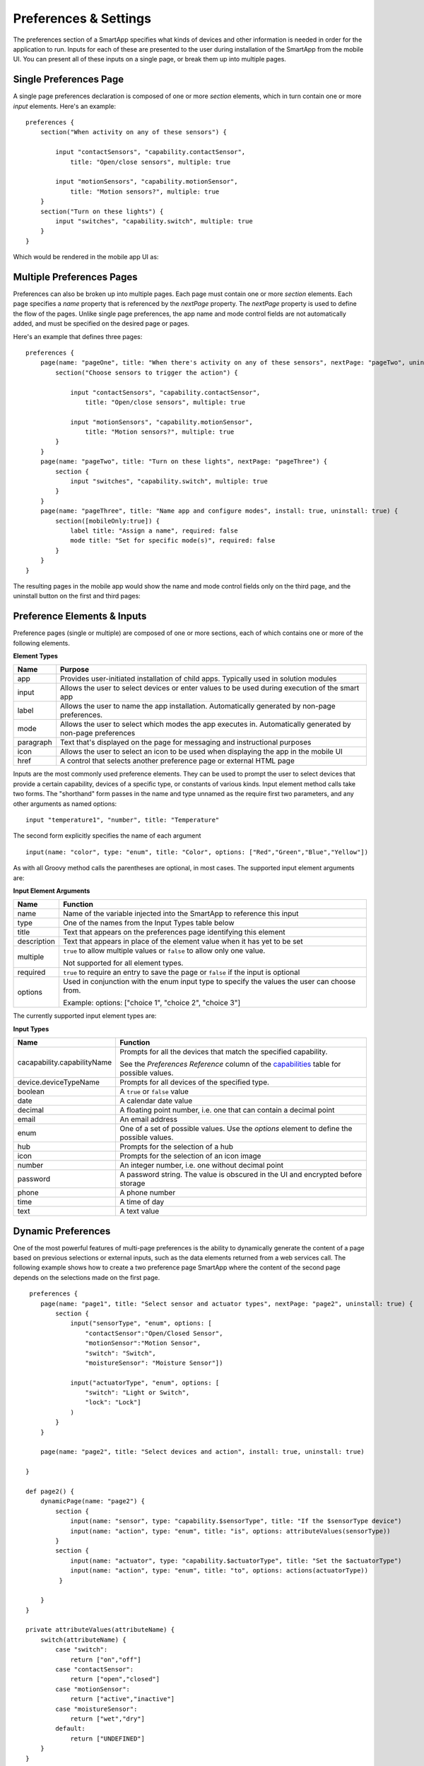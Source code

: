Preferences & Settings
======================

The preferences section of a SmartApp specifies what
kinds of devices and other information is needed in order for the
application to run. Inputs for each of these are presented to the user
during installation of the SmartApp from the mobile UI.  You can present all of these
inputs on a single page, or break them up into multiple pages. 

Single Preferences Page
-----------------------

A single page preferences declaration is composed of one or more *section* elements, which in turn contain one or more
*input* elements. Here's an example:

::

    preferences {
        section("When activity on any of these sensors") {

            input "contactSensors", "capability.contactSensor",
                title: "Open/close sensors", multiple: true

            input "motionSensors", "capability.motionSensor",
                title: "Motion sensors?", multiple: true
        }
        section("Turn on these lights") {
            input "switches", "capability.switch", multiple: true
        }
    }

Which would be rendered in the mobile app UI as:

.. image:: ../img/smartapps/single-page-preferences.png


Multiple Preferences Pages
--------------------------

Preferences can also be broken up into multiple pages. Each page must contain one or more *section*
elements. Each page specifies a *name* property that is referenced by the *nextPage* property. The *nextPage*
property is used to define the flow of the pages. Unlike single page preferences, the app name and mode control
fields are not automatically added, and must be specified on the desired page or pages.

Here's an example that defines three pages:

::

    preferences {
        page(name: "pageOne", title: "When there's activity on any of these sensors", nextPage: "pageTwo", uninstall: true) {
            section("Choose sensors to trigger the action") {

                input "contactSensors", "capability.contactSensor",
                    title: "Open/close sensors", multiple: true

                input "motionSensors", "capability.motionSensor",
                    title: "Motion sensors?", multiple: true
            }
        }
        page(name: "pageTwo", title: "Turn on these lights", nextPage: "pageThree") {
            section {
                input "switches", "capability.switch", multiple: true
            }
        }
        page(name: "pageThree", title: "Name app and configure modes", install: true, uninstall: true) {
            section([mobileOnly:true]) {
                label title: "Assign a name", required: false
                mode title: "Set for specific mode(s)", required: false
            }
        }
    }

The resulting pages in the mobile app would show the name and mode control fields only on the third page, and the
uninstall button on the first and third pages:

.. image:: ../img/smartapps/multiple-page-preferences.png


Preference Elements & Inputs
----------------------------

Preference pages (single or multiple) are composed of one or more sections, each of which contains one or more of the
following elements.

**Element Types**

============  ==========================================================================================================
**Name**      **Purpose**
------------  ----------------------------------------------------------------------------------------------------------
app           Provides user-initiated installation of child apps. Typically used in solution modules
input         Allows the user to select devices or enter values to be used during execution of the smart app
label         Allows the user to name the app installation. Automatically generated by non-page preferences.
mode          Allows the user to select which modes the app executes in. Automatically generated by non-page preferences
paragraph     Text that's displayed on the page for messaging and instructional purposes
icon          Allows the user to select an icon to be used when displaying the app in the mobile UI
href          A control that selects another preference page or external HTML page
============  ==========================================================================================================

Inputs are the most commonly used preference elements. They can be used to prompt the user to select devices that
provide a certain capability, devices of a specific type, or constants of various kinds. Input element method calls
take two forms. The "shorthand" form passes in the name and type unnamed as the require first two parameters, and any
other arguments as named options:

::

    input "temperature1", "number", title: "Temperature"

The second form explicitly specifies the name of each argument

::

    input(name: "color", type: "enum", title: "Color", options: ["Red","Green","Blue","Yellow"])

As with all Groovy method calls the parentheses are optional, in most cases. The supported input element arguments are:

**Input Element Arguments**

===========================  ===========================================================================================
**Name**                     **Function**
---------------------------  -------------------------------------------------------------------------------------------
name                         Name of the variable injected into the SmartApp to reference this input
type                         One of the names from the Input Types table below
title                        Text that appears on the preferences page identifying this element
description                  Text that appears in place of the element value when it has yet to be set
multiple                     ``true`` to allow multiple values or ``false`` to allow only one value. 

                             Not supported for all element types.
required                     ``true`` to require an entry to save the page or ``false`` if the input is optional
options                      Used in conjunction with the enum input type to specify the values the user can choose from.

                             Example: options: ["choice 1", "choice 2", "choice 3"]
===========================  ===========================================================================================

The currently supported input element types are:

**Input Types**

===========================  ===========================================================================================
**Name**                     **Function**
---------------------------  -------------------------------------------------------------------------------------------
cacapability.capabilityName  Prompts for all the devices that match the specified capability.

                             See the *Preferences Reference* column of the `capabilities <https://graph.api.smartthings.com/ide/doc/capabilities>`__
                             table for possible values.
device.deviceTypeName        Prompts for all devices of the specified type.
boolean                      A ``true`` or ``false`` value
date                         A calendar date value
decimal                      A floating point number, i.e. one that can contain a decimal point
email                        An email address
enum                         One of a set of possible values. Use the *options* element to define the possible values.
hub                          Prompts for the selection of a hub
icon                         Prompts for the selection of an icon image
number                       An integer number, i.e. one without decimal point
password                     A password string. The value is obscured in the UI and encrypted before storage
phone                        A phone number
time                         A time of day
text                         A text value
===========================  ===========================================================================================



Dynamic Preferences
-------------------

One of the most powerful features of multi-page preferences is the ability to dynamically generate the content of a page
based on previous selections or external inputs, such as the data elements returned from a web services call. The
following example shows how to create a two preference page SmartApp where the content of the second page depends
on the selections made on the first page.

::

     preferences {
        page(name: "page1", title: "Select sensor and actuator types", nextPage: "page2", uninstall: true) {
            section {
                input("sensorType", "enum", options: [
                    "contactSensor":"Open/Closed Sensor",
                    "motionSensor":"Motion Sensor",
                    "switch": "Switch",
                    "moistureSensor": "Moisture Sensor"])

                input("actuatorType", "enum", options: [
                    "switch": "Light or Switch",
                    "lock": "Lock"]
                )
            }
        }

        page(name: "page2", title: "Select devices and action", install: true, uninstall: true)

    }

    def page2() {
        dynamicPage(name: "page2") {
            section {
                input(name: "sensor", type: "capability.$sensorType", title: "If the $sensorType device")
                input(name: "action", type: "enum", title: "is", options: attributeValues(sensorType))
            }
            section {
                input(name: "actuator", type: "capability.$actuatorType", title: "Set the $actuatorType")
                input(name: "action", type: "enum", title: "to", options: actions(actuatorType))
             }

        }
    }

    private attributeValues(attributeName) {
        switch(attributeName) {
            case "switch":
                return ["on","off"]
            case "contactSensor":
                return ["open","closed"]
            case "motionSensor":
                return ["active","inactive"]
            case "moistureSensor":
                return ["wet","dry"]
            default:
                return ["UNDEFINED"]
        }
    }

    private actions(attributeName) {
        switch(attributeName) {
            case "switch":
                return ["on","off"]
            case "lock":
                return ["lock","unlock"]
            default:
                return ["UNDEFINED"]
        }
    }

